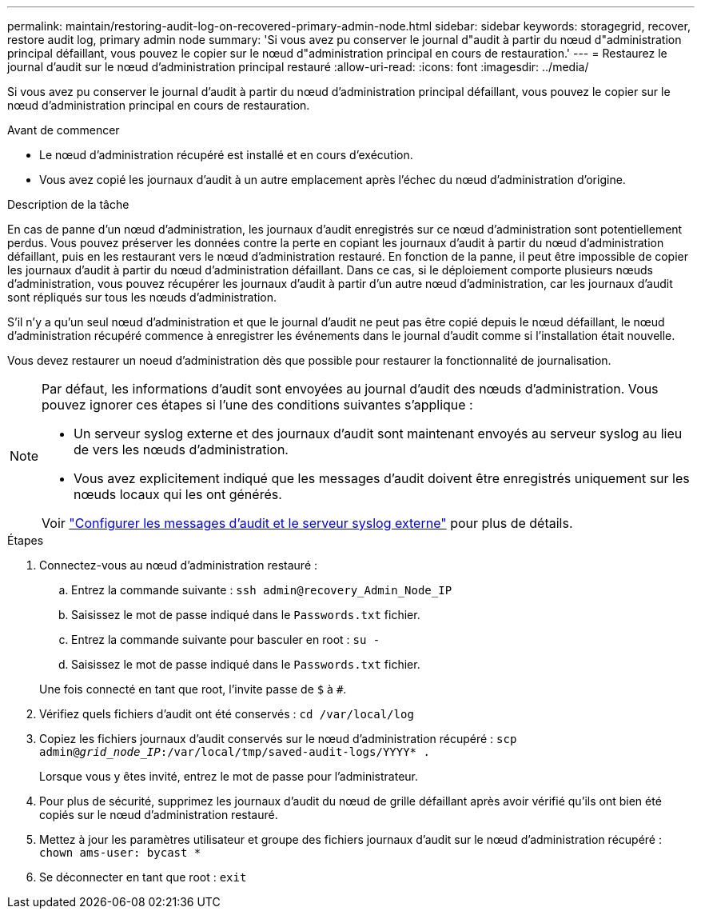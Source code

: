 ---
permalink: maintain/restoring-audit-log-on-recovered-primary-admin-node.html 
sidebar: sidebar 
keywords: storagegrid, recover, restore audit log, primary admin node 
summary: 'Si vous avez pu conserver le journal d"audit à partir du nœud d"administration principal défaillant, vous pouvez le copier sur le nœud d"administration principal en cours de restauration.' 
---
= Restaurez le journal d'audit sur le nœud d'administration principal restauré
:allow-uri-read: 
:icons: font
:imagesdir: ../media/


[role="lead"]
Si vous avez pu conserver le journal d'audit à partir du nœud d'administration principal défaillant, vous pouvez le copier sur le nœud d'administration principal en cours de restauration.

.Avant de commencer
* Le nœud d'administration récupéré est installé et en cours d'exécution.
* Vous avez copié les journaux d'audit à un autre emplacement après l'échec du nœud d'administration d'origine.


.Description de la tâche
En cas de panne d'un nœud d'administration, les journaux d'audit enregistrés sur ce nœud d'administration sont potentiellement perdus. Vous pouvez préserver les données contre la perte en copiant les journaux d'audit à partir du nœud d'administration défaillant, puis en les restaurant vers le nœud d'administration restauré. En fonction de la panne, il peut être impossible de copier les journaux d'audit à partir du nœud d'administration défaillant. Dans ce cas, si le déploiement comporte plusieurs nœuds d'administration, vous pouvez récupérer les journaux d'audit à partir d'un autre nœud d'administration, car les journaux d'audit sont répliqués sur tous les nœuds d'administration.

S'il n'y a qu'un seul nœud d'administration et que le journal d'audit ne peut pas être copié depuis le nœud défaillant, le nœud d'administration récupéré commence à enregistrer les événements dans le journal d'audit comme si l'installation était nouvelle.

Vous devez restaurer un noeud d'administration dès que possible pour restaurer la fonctionnalité de journalisation.

[NOTE]
====
Par défaut, les informations d'audit sont envoyées au journal d'audit des nœuds d'administration. Vous pouvez ignorer ces étapes si l'une des conditions suivantes s'applique :

* Un serveur syslog externe et des journaux d'audit sont maintenant envoyés au serveur syslog au lieu de vers les nœuds d'administration.
* Vous avez explicitement indiqué que les messages d'audit doivent être enregistrés uniquement sur les nœuds locaux qui les ont générés.


Voir link:../monitor/configure-audit-messages.html["Configurer les messages d'audit et le serveur syslog externe"] pour plus de détails.

====
.Étapes
. Connectez-vous au nœud d'administration restauré :
+
.. Entrez la commande suivante : `ssh admin@recovery_Admin_Node_IP`
.. Saisissez le mot de passe indiqué dans le `Passwords.txt` fichier.
.. Entrez la commande suivante pour basculer en root : `su -`
.. Saisissez le mot de passe indiqué dans le `Passwords.txt` fichier.


+
Une fois connecté en tant que root, l'invite passe de `$` à `#`.

. Vérifiez quels fichiers d'audit ont été conservés : `cd /var/local/log`
. Copiez les fichiers journaux d'audit conservés sur le nœud d'administration récupéré : `scp admin@_grid_node_IP_:/var/local/tmp/saved-audit-logs/YYYY* .`
+
Lorsque vous y êtes invité, entrez le mot de passe pour l'administrateur.

. Pour plus de sécurité, supprimez les journaux d'audit du nœud de grille défaillant après avoir vérifié qu'ils ont bien été copiés sur le nœud d'administration restauré.
. Mettez à jour les paramètres utilisateur et groupe des fichiers journaux d'audit sur le nœud d'administration récupéré : `chown ams-user: bycast *`
. Se déconnecter en tant que root : `exit`

